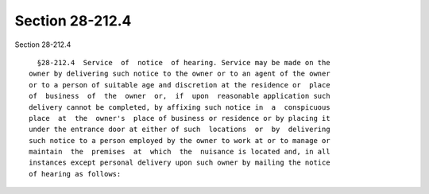Section 28-212.4
================

Section 28-212.4 ::    
        
     
        §28-212.4  Service  of  notice  of hearing. Service may be made on the
      owner by delivering such notice to the owner or to an agent of the owner
      or to a person of suitable age and discretion at the residence or  place
      of  business  of  the  owner  or,  if  upon  reasonable application such
      delivery cannot be completed, by affixing such notice in  a  conspicuous
      place  at  the  owner's  place of business or residence or by placing it
      under the entrance door at either of such  locations  or  by  delivering
      such notice to a person employed by the owner to work at or to manage or
      maintain  the  premises  at  which  the  nuisance is located and, in all
      instances except personal delivery upon such owner by mailing the notice
      of hearing as follows:
    
    
    
    
    
    
    